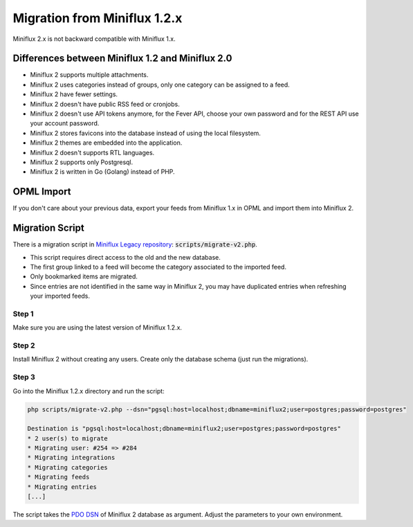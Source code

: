 Migration from Miniflux 1.2.x
=============================

Miniflux 2.x is not backward compatible with Miniflux 1.x.

Differences between Miniflux 1.2 and Miniflux 2.0
-------------------------------------------------

- Miniflux 2 supports multiple attachments.
- Miniflux 2 uses categories instead of groups, only one category can be assigned to a feed.
- Miniflux 2 have fewer settings.
- Miniflux 2 doesn't have public RSS feed or cronjobs.
- Miniflux 2 doesn't use API tokens anymore, for the Fever API, choose your own password and for the REST API use your account password.
- Miniflux 2 stores favicons into the database instead of using the local filesystem.
- Miniflux 2 themes are embedded into the application.
- Miniflux 2 doesn't supports RTL languages.
- Miniflux 2 supports only Postgresql.
- Miniflux 2 is written in Go (Golang) instead of PHP.

OPML Import
-----------

If you don't care about your previous data, export your feeds from Miniflux 1.x in OPML and import them into Miniflux 2.

Migration Script
----------------

There is a migration script in `Miniflux Legacy repository <https://github.com/miniflux/miniflux-legacy>`_: :code:`scripts/migrate-v2.php`.

- This script requires direct access to the old and the new database.
- The first group linked to a feed will become the category associated to the imported feed.
- Only bookmarked items are migrated.
- Since entries are not identified in the same way in Miniflux 2, you may have duplicated entries when refreshing your imported feeds.

Step 1
~~~~~~

Make sure you are using the latest version of Miniflux 1.2.x.

Step 2
~~~~~~

Install Miniflux 2 without creating any users. Create only the database schema (just run the migrations).

Step 3
~~~~~~

Go into the Miniflux 1.2.x directory and run the script:

.. code:: bash

    php scripts/migrate-v2.php --dsn="pgsql:host=localhost;dbname=miniflux2;user=postgres;password=postgres"

    Destination is "pgsql:host=localhost;dbname=miniflux2;user=postgres;password=postgres"
    * 2 user(s) to migrate
    * Migrating user: #254 => #284
    * Migrating integrations
    * Migrating categories
    * Migrating feeds
    * Migrating entries
    [...]

The script takes the `PDO DSN <http://php.net/manual/en/ref.pdo-pgsql.connection.php#refsect1-ref.pdo-pgsql.connection-examples>`_ of Miniflux 2 database as argument.
Adjust the parameters to your own environment.
